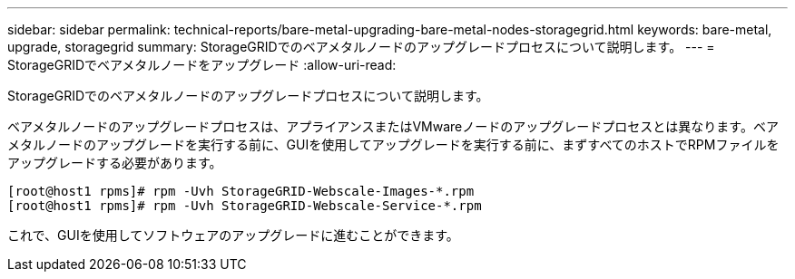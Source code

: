 ---
sidebar: sidebar 
permalink: technical-reports/bare-metal-upgrading-bare-metal-nodes-storagegrid.html 
keywords: bare-metal, upgrade, storagegrid 
summary: StorageGRIDでのベアメタルノードのアップグレードプロセスについて説明します。 
---
= StorageGRIDでベアメタルノードをアップグレード
:allow-uri-read: 


[role="lead"]
StorageGRIDでのベアメタルノードのアップグレードプロセスについて説明します。

ベアメタルノードのアップグレードプロセスは、アプライアンスまたはVMwareノードのアップグレードプロセスとは異なります。ベアメタルノードのアップグレードを実行する前に、GUIを使用してアップグレードを実行する前に、まずすべてのホストでRPMファイルをアップグレードする必要があります。

[listing]
----
[root@host1 rpms]# rpm -Uvh StorageGRID-Webscale-Images-*.rpm
[root@host1 rpms]# rpm -Uvh StorageGRID-Webscale-Service-*.rpm
----
これで、GUIを使用してソフトウェアのアップグレードに進むことができます。
